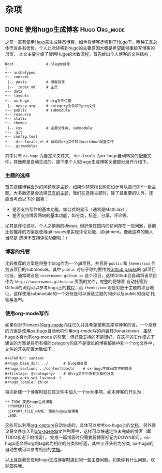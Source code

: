 #+STARTUP: content
#+hugo_base_dir: ../
#+hugo_section: ../content/posts
#+filetags: @杂项
#+hugo_auto_set_lastmod: t
#+hugo_locale: zh-cn

* 杂项
** DONE 使用hugo生成博客                                      :Hugo:Org_mode:
   CLOSED: [2019-12-05 Thu 20:29]
  :PROPERTIES:
  :EXPORT_FILE_NAME: 使用hugo生成博客
  :END:
之前一直有使用[[https://hexo.io/zh-cn/index.html][Hexo]]来生成静态博客，如今将博客迁移到了[[https://gohugo.io/][Hugo]]下。两种工具总体而言各有优势，个人此次转移到hugo的主要原因大概是希望能够重拾写博客的习惯，
本文主要介绍了使用Hugo的大致流程。首先给出个人博客的文件结构：
#+begin_src text
  Root               # blog根目录
  |   
  +-- archetypes
  +-- content
   |-- posts         # 博客目录
   |-- _index.md     # 主页
  +-- data
  +-- layouts
  +-- ox-hugo        # org文件位置
   |-- messy.org     # category为杂项的org文件
  +-- public         # submodule
  +-- resource
  +-- static
  +-- themes
   |-- xxx           # 主题文件夹, submodule
  +-- .git
  +-- config.toml
  +-- .dir-locals.el # 自动将org文件转为markdown配置文件
  +-- .gitmodules
#+end_src
其中只有 ~ox-hugo~ 为自定义文件夹, ~.dir-locals~ 为ox-hugo自动转换的配置文件，其他都是自动生成的。接下来个人就hugo生成博客关键部分展开介绍下。
*** 主题的选择
首先搭建博客面对的问题就是主题，如果你非常擅长网页设计可以自己DIY一款主题。大多数还是会选择[[https://themes.gohugo.io/][已有的主题]]，我们在选择主题时，除了最重要的UI外，还应当考虑以下的
因素：
+ 是否支持写作的基本功能，如公式的显示（通常是MathJax）；
+ 是否支持博客网站的基本功能，如分类，标签，分享，评论等。
尤其是评论这块，个人之前用的disqus, 但好像在国内的访问存在一些问题，目前比较推荐的方案是使用git issues来实现评论功能，如gitment。像我这样的懒人当然是
选择不支持评论功能啦：）
*** 博客的托管
比较推荐的方案是将整个blog作为一个git项目，并且将 ~public~ 和 ~themes/xxx~ 作为该项目的submodule。其中 ~public~ 对应于你的要作为[[https://help.github.com/articles/user-organization-and-project-pages/#user--organization-pages][Github pages]]的
git项目地址，通常建议是 ~<username>.github.io~ 这个项目，这样Github会自动将该项目作为 ~http://<username>.github.io~ 页面的文件，完整的将博客
自动托管到Github的流程可以参考hugo上的[[https://gohugo.io/hosting-and-deployment/hosting-on-github/][教程]]；而 ~themes/xxx~ 则是对应于主题的项目地址。这样使用submodule的一个好处是可以保证主题的同步以及public的自动
托管与发布。
*** 使用org-mode写作                                                
如果你对于emacs的[[https://orgmode.org/][org-mode]]向往已久并且希望使用其来写博客的话，一个推荐的方案是使用[[https://ox-hugo.scripter.co/][ox-hugo]]自动地将你用org-mode写的内容转为markdown，虽然hugo本身也有org-mode
的引擎，但好像支持的不是很好。在这样的工作模式下建议的方案是将所有相同category的且不是很长的博客都集中到一个org文件中，文件的开头配置大致如下：
#+BEGIN_SRC text
#+STARTUP: content
#+hugo_base_dir: ../       # blog根目录
#+hugo_section: ../content/posts    # ox-hugo生成md文件的目录
#+filetags: @<category>    # 该org文件中所有文章的分类
#+hugo_auto_set_lastmod: t
#+hugo_locale: zh-cn  
#+END_SRC
每次新建一个博客时就在该文件中加入一个todo事项，如本博客的开头为：
#+BEGIN_SRC text
 ** TODO 使用hugo生成博客
  :PROPERTIES:
  :EXPORT_FILE_NAME: 使用hugo生成博客
  :END:
#+END_SRC
这些可以利用[[https://orgmode.org/manual/Capture.html][org-capture]]自动生成的，具体可以参考ox-hugo上的[[https://ox-hugo.scripter.co/doc/org-capture-setup/][文档]]。另外建议将文件加入到[[https://orgmode.org/manual/Agenda-views.html][org-agenda]]文件列表中，这样可以快速定位未完成的博客（即TODO状态下的博客）。
完成一篇博客时只需要将博客标记为DOWN即可。ox-hugo还会将org的tag转为相应的分类和标签，其中 ~@~ 开头的为分类, ox-hugo的自动生成可以参考相应的[[https://ox-hugo.scripter.co/doc/auto-export-on-saving/][文档]]。

以上就是我在使用hugo生成博客时遇到的一些主要问题。如果你有什么问题，欢迎[[mailto:hey_christophe@outlook.com][邮件]]我。
